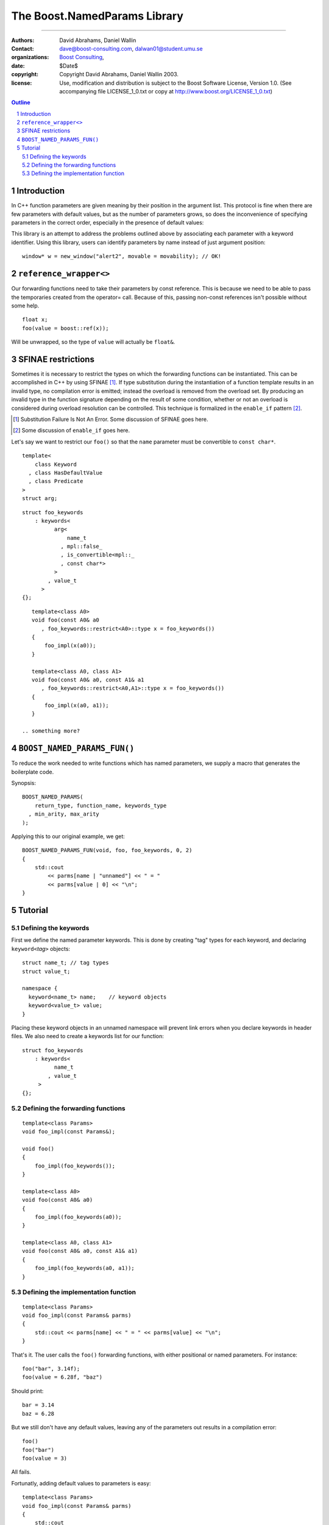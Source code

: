 ++++++++++++++++++++++++++++++++++++++++++
 The Boost.NamedParams Library |(logo)|__
++++++++++++++++++++++++++++++++++++++++++

.. |(logo)| image:: ../../../c++boost.gif
   :alt: Boost

__ ../../../index.htm

-------------------------------------


:Authors: David Abrahams, Daniel Wallin
:Contact: dave@boost-consulting.com, dalwan01@student.umu.se
:organizations: `Boost Consulting`_, 
:date: $Date$
:copyright: Copyright David Abrahams, Daniel Wallin 2003. 
:license: Use, modification and distribution is subject to the
          Boost Software License, Version 1.0. (See accompanying
          file LICENSE_1_0.txt or copy at
          http://www.boost.org/LICENSE_1_0.txt)

.. _`Boost Consulting`: http://www.boost-consulting.com
.. _`Open Systems Lab`: http://www.osl.iu.edu
 
.. contents:: Outline
.. section-numbering::


Introduction
============

In C++ function parameters are given meaning by their position in
the argument list. This protocol is fine when there are few
parameters with default values, but as the number of parameters
grows, so does the inconvenience of specifying parameters in the
correct order, especially in the presence of default values:

.. DWA please show examples of each of these as I've demonstrated below

   * It can become difficult readers to understand the meaning of
     arguments at the call site::

       window* w = new_window("alert", true, true, false, 77, 65);

   * Since meaning is given by position, we have to choose some,
      often arbitrary order, for parameters with default values,
      making some combinations of defaults unusable::

        window* new_window(
            char const* name, bool border = true
          , bool opaque = true, bool movable = false
          , int width = 100, int height = 100);
      
        const bool movability = true;
        window* w = new_window("alert2", movability); // error!

   * Default values can not depend on the values of other function
      parameters.

   * Template types can not be deduced from the default values,
      meaning we have to resort to overloading to provide default
      values for parameters with template type.

This library is an attempt to address the problems outlined above
by associating each parameter with a keyword identifier.  Using
this library, users can identify parameters by name instead of just
argument position::

  window* w = new_window("alert2", movable = movability); // OK!


.. DWA Daniel, we explicitly *don't* need ref() for the case
   described below.  It's only when we want to pass by reference
   without a keyword that we need it.

   You also can't start talking about forwarding functions without
   introducing them first!

   The tutorial has to come before all the nasty details below.
   I'm going to comment on that and leave the next stuff alone

``reference_wrapper<>``
=======================

Our forwarding functions need to take their parameters by const
reference. This is because we need to be able to pass the temporaries
created from the operator= call. Because of this, passing non-const
references isn't possible without some help.

   .. something something ?

.. DWA What is "something something ?" supposed to mean?

::

     float x;
     foo(value = boost::ref(x));

Will be unwrapped, so the type of ``value`` will actually be ``float&``.


SFINAE restrictions
===================

Sometimes it is necessary to restrict the types on which the forwarding
functions can be instantiated. This can be accomplished in C++ by using
SFINAE [#sfinae]_. If type substitution
during the instantiation of a function template results in an invalid
type, no compilation error is emitted; instead the overload is removed
from the overload set. By producing an invalid type in the function
signature depending on the result of some condition, whether or not an
overload is considered during overload resolution can be controlled.
This technique is formalized in the ``enable_if`` pattern [#enable_if]_.

.. [#sfinae] Substitution Failure Is Not An Error.  Some discussion
   of SFINAE goes here.

.. [#enable_if] Some discussion of ``enable_if`` goes here.

  .. more?

.. DWA What about tutorial for your macro?

Let's say we want to restrict our ``foo()`` so that the ``name``
parameter must be convertible to ``const char*``.

::

     template<
         class Keyword
       , class HasDefaultValue
       , class Predicate
     >
     struct arg;

::

     struct foo_keywords
         : keywords<
               arg<
                   name_t
                 , mpl::false_
                 , is_convertible<mpl::_
                 , const char*>
               >
             , value_t
           >
     {};

::

     template<class A0>
     void foo(const A0& a0
        , foo_keywords::restrict<A0>::type x = foo_keywords())
     {
         foo_impl(x(a0));
     }

     template<class A0, class A1>
     void foo(const A0& a0, const A1& a1
        , foo_keywords::restrict<A0,A1>::type x = foo_keywords())
     {
         foo_impl(x(a0, a1));
     }

  .. something more?


``BOOST_NAMED_PARAMS_FUN()``
============================

To reduce the work needed to write functions which has named parameters,
we supply a macro that generates the boilerplate code.

Synopsis::

     BOOST_NAMED_PARAMS(
         return_type, function_name, keywords_type
       , min_arity, max_arity
     );

Applying this to our original example, we get::

     BOOST_NAMED_PARAMS_FUN(void, foo, foo_keywords, 0, 2)
     {
         std::cout
             << parms[name | "unnamed"] << " = "
             << parms[value | 0] << "\n";
     }


Tutorial 
========

.. DWA you need some set-up here describing the problem you're
   going to solve.

Defining the keywords
---------------------

First we define the named parameter keywords. This is done by creating
"tag" types for each keyword, and declaring ``keyword<``\ *tag*\
``>`` objects::

     struct name_t; // tag types
     struct value_t;

     namespace {
       keyword<name_t> name;    // keyword objects
       keyword<value_t> value;
     }

Placing these keyword objects in an unnamed namespace will prevent
link errors when you declare keywords in header files.  We also
need to create a keywords list for our function::

     struct foo_keywords
         : keywords<
               name_t
             , value_t
     	  >
     {};

Defining the forwarding functions
---------------------------------

::

     template<class Params>
     void foo_impl(const Params&);

     void foo()
     {
         foo_impl(foo_keywords());
     }

     template<class A0>
     void foo(const A0& a0)
     {
         foo_impl(foo_keywords(a0));
     }

     template<class A0, class A1>
     void foo(const A0& a0, const A1& a1)
     {
         foo_impl(foo_keywords(a0, a1));
     }

Defining the implementation function
------------------------------------

::

     template<class Params>
     void foo_impl(const Params& parms)
     {
         std::cout << parms[name] << " = " << parms[value] << "\n";
     }

That's it. The user calls the ``foo()`` forwarding functions, with
either positional or named parameters. For instance::

     foo("bar", 3.14f);
     foo(value = 6.28f, "baz")

Should print::

     bar = 3.14
     baz = 6.28

But we still don't have any default values, leaving any of the
parameters out results in a compilation error::

     foo()
     foo("bar")
     foo(value = 3)

All fails.

Fortunatly, adding default values to parameters is easy::

     template<class Params>
     void foo_impl(const Params& parms)
     {
         std::cout
             << parms[name | "unnamed"] << " = "
             << parms[value | 0] << "\n";
     }

We are using ``operator|`` to denote the default value of a named
parameter.

Going back a little to the ``foo()`` call that didn't compile::

     foo()
     foo("bar")
     foo(value = 3)

Now compiles, and prints::

     unnamed = 0
     bar = 0
     unnamed = 3

